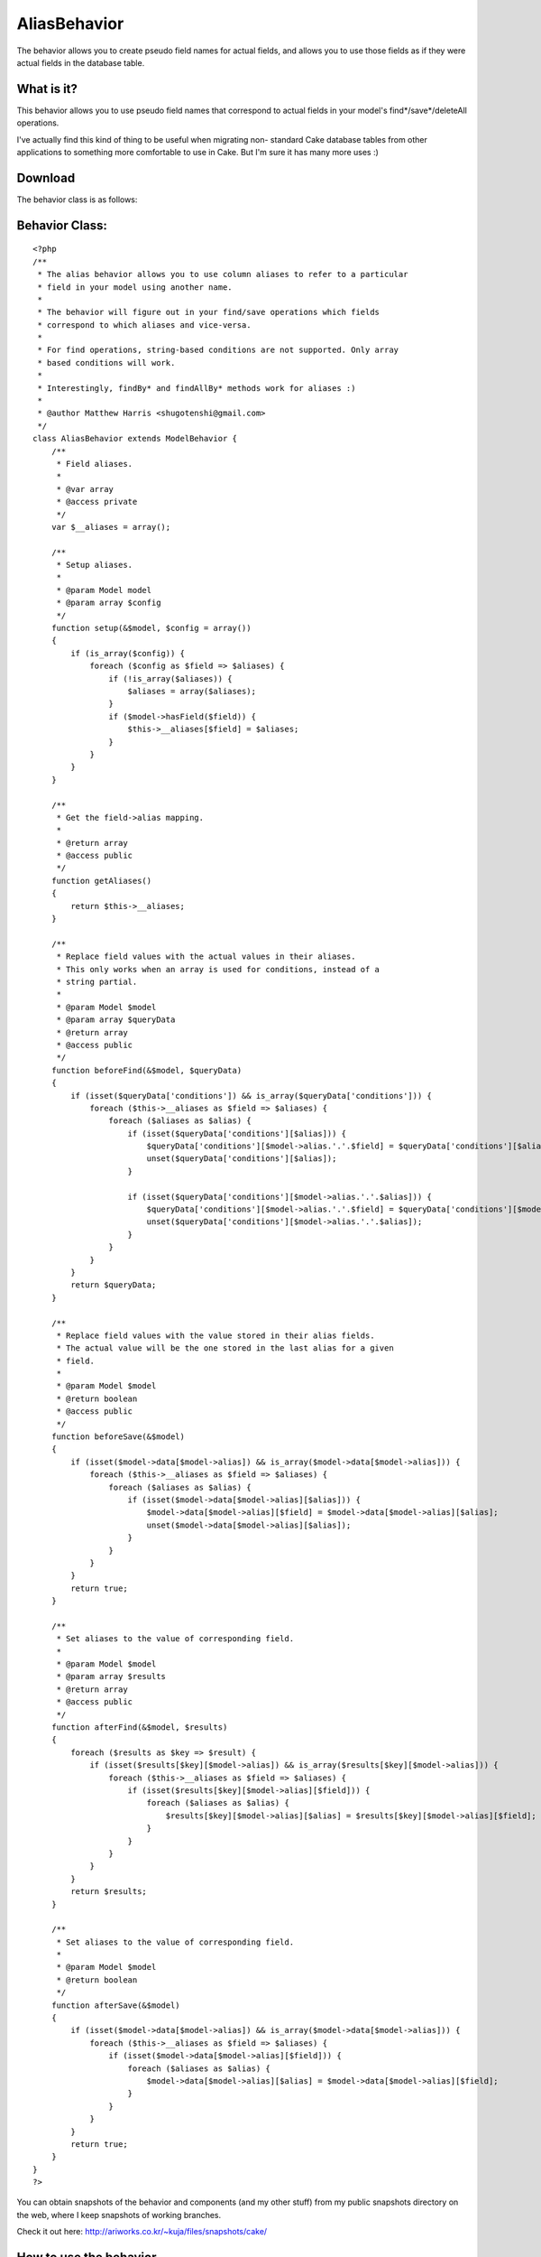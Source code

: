 AliasBehavior
=============

The behavior allows you to create pseudo field names for actual
fields, and allows you to use those fields as if they were actual
fields in the database table.


What is it?
```````````
This behavior allows you to use pseudo field names that correspond to
actual fields in your model's find*/save*/deleteAll operations.

I've actually find this kind of thing to be useful when migrating non-
standard Cake database tables from other applications to something
more comfortable to use in Cake. But I'm sure it has many more uses :)



Download
````````

The behavior class is as follows:


Behavior Class:
```````````````

::

    <?php 
    /**
     * The alias behavior allows you to use column aliases to refer to a particular
     * field in your model using another name.
     *
     * The behavior will figure out in your find/save operations which fields
     * correspond to which aliases and vice-versa.
     *
     * For find operations, string-based conditions are not supported. Only array
     * based conditions will work.
     *
     * Interestingly, findBy* and findAllBy* methods work for aliases :)
     *
     * @author Matthew Harris <shugotenshi@gmail.com>
     */
    class AliasBehavior extends ModelBehavior {
        /**
         * Field aliases.
         *
         * @var array
         * @access private
         */
        var $__aliases = array();
       
        /**
         * Setup aliases.
         *
         * @param Model model
         * @param array $config
         */
        function setup(&$model, $config = array())
        {
            if (is_array($config)) {
                foreach ($config as $field => $aliases) {
                    if (!is_array($aliases)) {
                        $aliases = array($aliases);
                    }
                    if ($model->hasField($field)) {
                        $this->__aliases[$field] = $aliases;
                    }
                }
            }
        }
        
        /**
         * Get the field->alias mapping.
         *
         * @return array
         * @access public
         */
        function getAliases()
        {
            return $this->__aliases;
        }
        
        /**
         * Replace field values with the actual values in their aliases.
         * This only works when an array is used for conditions, instead of a
         * string partial.
         *
         * @param Model $model
         * @param array $queryData
         * @return array
         * @access public
         */
        function beforeFind(&$model, $queryData)
        {
            if (isset($queryData['conditions']) && is_array($queryData['conditions'])) {
                foreach ($this->__aliases as $field => $aliases) {
                    foreach ($aliases as $alias) {
                        if (isset($queryData['conditions'][$alias])) {
                            $queryData['conditions'][$model->alias.'.'.$field] = $queryData['conditions'][$alias];
                            unset($queryData['conditions'][$alias]);
                        }
                        
                        if (isset($queryData['conditions'][$model->alias.'.'.$alias])) {
                            $queryData['conditions'][$model->alias.'.'.$field] = $queryData['conditions'][$model->alias.'.'.$alias];
                            unset($queryData['conditions'][$model->alias.'.'.$alias]);
                        }
                    }
                }
            }
            return $queryData;
        }
        
        /**
         * Replace field values with the value stored in their alias fields.
         * The actual value will be the one stored in the last alias for a given
         * field.
         *
         * @param Model $model
         * @return boolean
         * @access public
         */
        function beforeSave(&$model)
        {
            if (isset($model->data[$model->alias]) && is_array($model->data[$model->alias])) {
                foreach ($this->__aliases as $field => $aliases) {
                    foreach ($aliases as $alias) {
                        if (isset($model->data[$model->alias][$alias])) {
                            $model->data[$model->alias][$field] = $model->data[$model->alias][$alias];
                            unset($model->data[$model->alias][$alias]);
                        }
                    }
                }
            }
            return true;
        }
        
        /**
         * Set aliases to the value of corresponding field.
         *
         * @param Model $model
         * @param array $results
         * @return array
         * @access public
         */
        function afterFind(&$model, $results)
        {
            foreach ($results as $key => $result) {
                if (isset($results[$key][$model->alias]) && is_array($results[$key][$model->alias])) {
                    foreach ($this->__aliases as $field => $aliases) {
                        if (isset($results[$key][$model->alias][$field])) {
                            foreach ($aliases as $alias) {
                                $results[$key][$model->alias][$alias] = $results[$key][$model->alias][$field];
                            }
                        }
                    }
                }
            }
            return $results;
        }
        
        /**
         * Set aliases to the value of corresponding field.
         *
         * @param Model $model
         * @return boolean
         */
        function afterSave(&$model)
        {
            if (isset($model->data[$model->alias]) && is_array($model->data[$model->alias])) {
                foreach ($this->__aliases as $field => $aliases) {
                    if (isset($model->data[$model->alias][$field])) {
                        foreach ($aliases as $alias) {
                            $model->data[$model->alias][$alias] = $model->data[$model->alias][$field];
                        }
                    }
                }
            }
            return true;
        }
    }
    ?>

You can obtain snapshots of the behavior and components (and my other
stuff) from my public snapshots directory on the web, where I keep
snapshots of working branches.

Check it out here:
`http://ariworks.co.kr/~kuja/files/snapshots/cake/`_


How to use the behavior
```````````````````````
There's not much involved in actually using the behavior. Simply
download it, place the alias.php into your APP/models/behaviors
directory and add the correct $actsAs line to your model you'd like to
apply the behavior to. I'll also demonstrate in one swift move how you
can define your aliases for that model.

Let's say you have a User model, then this is how you'd apply the
Alias behavior:


Model Class:
````````````

::

    <?php 
    class User extends AppModel {
    	var $actsAs = array('Alias' => array(
    		'username'   => 'nickname',
    		'gender'     => 'sex',
    		'ip_address' => array('client_ip', 'remote_addr')
    	));
    }
    ?>

It's that simple :)

The format is 'actualField' => 'pseudoField', or if you want multiple
aliases to the same field, it's 'actualField' => array('pseudoField',
'pseudoField2', 'pseudoField3', ...) and so on.

After you've set up your model's aliases, you can proceed to use your
model normally. You can find and save from and to pseudo fields just
as if they were normal fields, with the exception that in find
operations, you *must* use array-based conditions or else pseudo-field
handling will be disabled.

For example: $users = $this->User->findAll(array('sex' => 'm'))
Do *not* do: $users = $this->User->findAll("sex = 'm'")

And that's all there is to it.



Feedback and support
````````````````````
If you have any comments or questions, feel free to contact me, as
usual I'm kuja at #cakephp on irc.freenode.net!
Don't hesitate to catch me by e-mail either: shugotenshi at gmail dot
com

Or just leave comments on this article and I'll get to it as soon as I
see it :)

Thanks.

.. _http://ariworks.co.kr/~kuja/files/snapshots/cake/: http://ariworks.co.kr/~kuja/files/snapshots/cake/

.. author:: kuja
.. categories:: articles, behaviors
.. tags:: ,Behaviors

